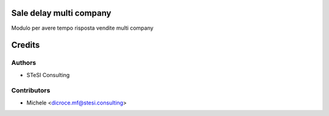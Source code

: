 Sale delay multi company
=======

Modulo per avere tempo risposta vendite multi company


Credits
=======

Authors
~~~~~~~

* STeSI Consulting

Contributors
~~~~~~~~~~~~

* Michele <dicroce.mf@stesi.consulting>
